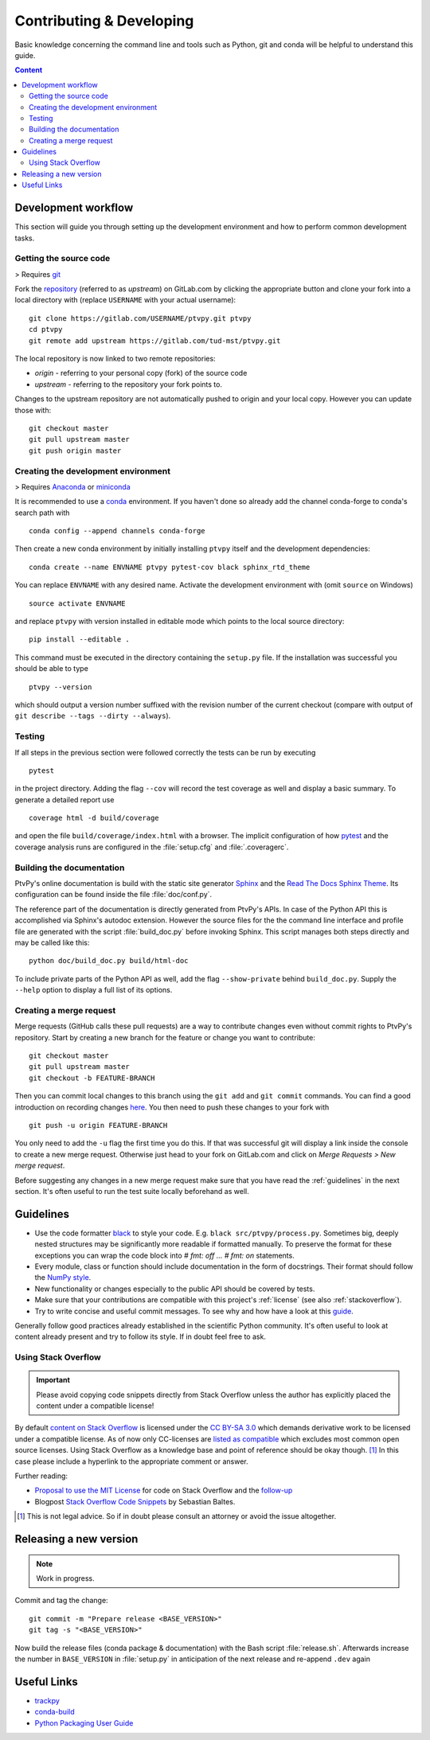 .. _contributing:

=========================
Contributing & Developing
=========================

Basic knowledge concerning the command line and tools such as Python, git and conda will
be helpful to understand this guide.

.. contents:: Content
   :local:


Development workflow
====================

This section will guide you through setting up the development environment and how to
perform common development tasks.


Getting the source code
-----------------------

> Requires git_

Fork the repository_ (referred to as `upstream`) on GitLab.com by clicking the
appropriate button and clone your fork into a local directory with (replace
``USERNAME`` with your actual username)::

    git clone https://gitlab.com/USERNAME/ptvpy.git ptvpy
    cd ptvpy
    git remote add upstream https://gitlab.com/tud-mst/ptvpy.git

The local repository is now linked to two remote repositories:

- `origin` - referring to your personal copy (fork) of the source code
- `upstream` - referring to the repository your fork points to.

Changes to the upstream repository are not automatically pushed to origin and your
local copy.
However you can update those with::

    git checkout master
    git pull upstream master
    git push origin master

.. _git: https://git-scm.com/doc
.. _repository: https://gitlab.com/tud-mst/ptvpy


Creating the development environment
------------------------------------

> Requires Anaconda_ or miniconda_

It is recommended to use a conda_ environment. If you haven't done so already add the
channel conda-forge to conda's search path with ::

    conda config --append channels conda-forge

Then create a new conda environment by initially installing ``ptvpy`` itself and the
development dependencies::

    conda create --name ENVNAME ptvpy pytest-cov black sphinx_rtd_theme

You can replace ``ENVNAME`` with any desired name. Activate the development environment
with (omit ``source`` on Windows) ::

    source activate ENVNAME

and replace ``ptvpy`` with version installed in editable mode which points to the local
source directory::

    pip install --editable .

This command must be executed in the directory containing the ``setup.py`` file.
If the installation was successful you should be able to type ::

    ptvpy --version

which should output a version number suffixed with the revision number of the current
checkout (compare with output of ``git describe --tags --dirty --always``).

.. _Anaconda: https://www.anaconda.com/distribution/
.. _miniconda: https://docs.conda.io/en/latest/miniconda.html
.. _conda: https://docs.conda.io/

.. _testing:

Testing
-------

If all steps in the previous section were followed correctly the tests can be
run by executing ::

    pytest

in the project directory. Adding the flag ``--cov`` will record the test coverage as
well and display a basic summary. To generate a detailed report use ::

    coverage html -d build/coverage

and open the file ``build/coverage/index.html`` with a browser. The implicit
configuration of how pytest_ and the coverage analysis runs are configured in the
:file:`setup.cfg` and :file:`.coveragerc`.

.. _pytest: https://docs.pytest.org


Building the documentation
--------------------------

PtvPy's online documentation is build with the static site generator Sphinx_ and the
`Read The Docs Sphinx Theme`_. Its configuration can be found inside the file
:file:`doc/conf.py`.

The reference part of the documentation is directly generated from PtvPy's APIs. In case
of the Python API this is accomplished via Sphinx's autodoc extension. However the
source files for the the command line interface and profile file are generated with the
script :file:`build_doc.py` before invoking Sphinx. This script manages both steps
directly and may be called like this::

   python doc/build_doc.py build/html-doc

To include private parts of the Python API as well, add the flag ``--show-private``
behind ``build_doc.py``. Supply the ``--help`` option to display a full list of its
options.

.. _Sphinx: http://www.sphinx-doc.org/en/stable/index.html
.. _Read The Docs Sphinx Theme: https://sphinx-rtd-theme.readthedocs.io/en/stable/


Creating a merge request
------------------------

Merge requests (GitHub calls these pull requests) are a way to contribute changes even
without commit rights to PtvPy's repository. Start by creating a new branch for the
feature or change you want to contribute::

    git checkout master
    git pull upstream master
    git checkout -b FEATURE-BRANCH

Then you can commit local changes to this branch using the ``git add`` and
``git commit`` commands. You can find a good introduction on recording changes
here_. You then need to push these changes to your fork with ::

    git push -u origin FEATURE-BRANCH

You only need to add the ``-u`` flag the first time you do this. If that was successful
git will display a link inside the console to create a new merge request. Otherwise
just head to your fork on GitLab.com and click on `Merge Requests > New merge request`.

Before suggesting any changes in a new merge request make sure that you have read the
:ref:`guidelines` in the next section. It's often useful to run the test suite locally
beforehand as well.

.. _here: https://git-scm.com/book/en/v2/Git-Basics-Recording-Changes-to-the-Repository


.. _guidelines:

Guidelines
==========

- Use the code formatter black_ to style your code. E.g. ``black src/ptvpy/process.py``.
  Sometimes big, deeply nested structures may be significantly more readable if
  formatted manually. To preserve the format for these exceptions you can wrap the code
  block into `# fmt: off ... # fmt: on` statements.
- Every module, class or function should include documentation in the form of
  docstrings. Their format should follow the `NumPy style`_.
- New functionality or changes especially to the public API should be covered by tests.
- Make sure that your contributions are compatible with this project's :ref:`license`
  (see also :ref:`stackoverflow`).
- Try to write concise and useful commit messages. To see why and how have a look at
  this guide_.

Generally follow good practices already established in the scientific Python community.
It's often useful to look at content already present and try to follow its style. If in
doubt feel free to ask.

.. _black: https://black.readthedocs.io/en/stable/
.. _NumPy style: https://numpydoc.readthedocs.io/en/latest/format.html
.. _guide: https://chris.beams.io/posts/git-commit/

.. _stackoverflow:

Using Stack Overflow
--------------------

.. important::

   Please avoid copying code snippets directly from Stack Overflow unless the author
   has explicitly placed the content under a compatible license!

By default `content on Stack Overflow`_ is licensed under the `CC BY-SA 3.0`_ which
demands derivative work to be licensed under a compatible license.
As of now only CC-licenses are `listed as compatible`_ which excludes most common
open source licenses.
Using Stack Overflow as a knowledge base and point of reference should be okay
though. [#f]_
In this case please include a hyperlink to the appropriate comment or answer.

Further reading:

- `Proposal to use the MIT License`_ for code on Stack Overflow and the follow-up_
- Blogpost `Stack Overflow Code Snippets`_ by Sebastian Baltes.

.. [#f] This is not legal advice. So if in doubt please consult an attorney or
        avoid the issue altogether.

.. _content on Stack Overflow: https://stackoverflow.com/legal/terms-of-service
.. _CC BY-SA 3.0: https://creativecommons.org/licenses/by-sa/3.0/
.. _listed as compatible: https://creativecommons.org/share-your-work/licensing-considerations/compatible-licenses
.. _Proposal to use the MIT License: https://meta.stackexchange.com/q/271080
.. _follow-up: https://meta.stackexchange.com/q/272956
.. _Stack Overflow Code Snippets: https://empirical-software.engineering/blog/so-snippets-in-gh-projects


Releasing a new version
=======================

.. note:: Work in progress.

Commit and tag the change::

   git commit -m "Prepare release <BASE_VERSION>"
   git tag -s "<BASE_VERSION>"

Now build the release files (conda package & documentation) with the Bash script
:file:`release.sh`. Afterwards increase the number in ``BASE_VERSION`` in
:file:`setup.py` in anticipation of the next release and re-append ``.dev`` again


Useful Links
============

* `trackpy <http://soft-matter.github.io/trackpy>`_
* `conda-build <https://docs.conda.io/projects/conda-build>`_
* `Python Packaging User Guide <https://packaging.python.org/>`_
